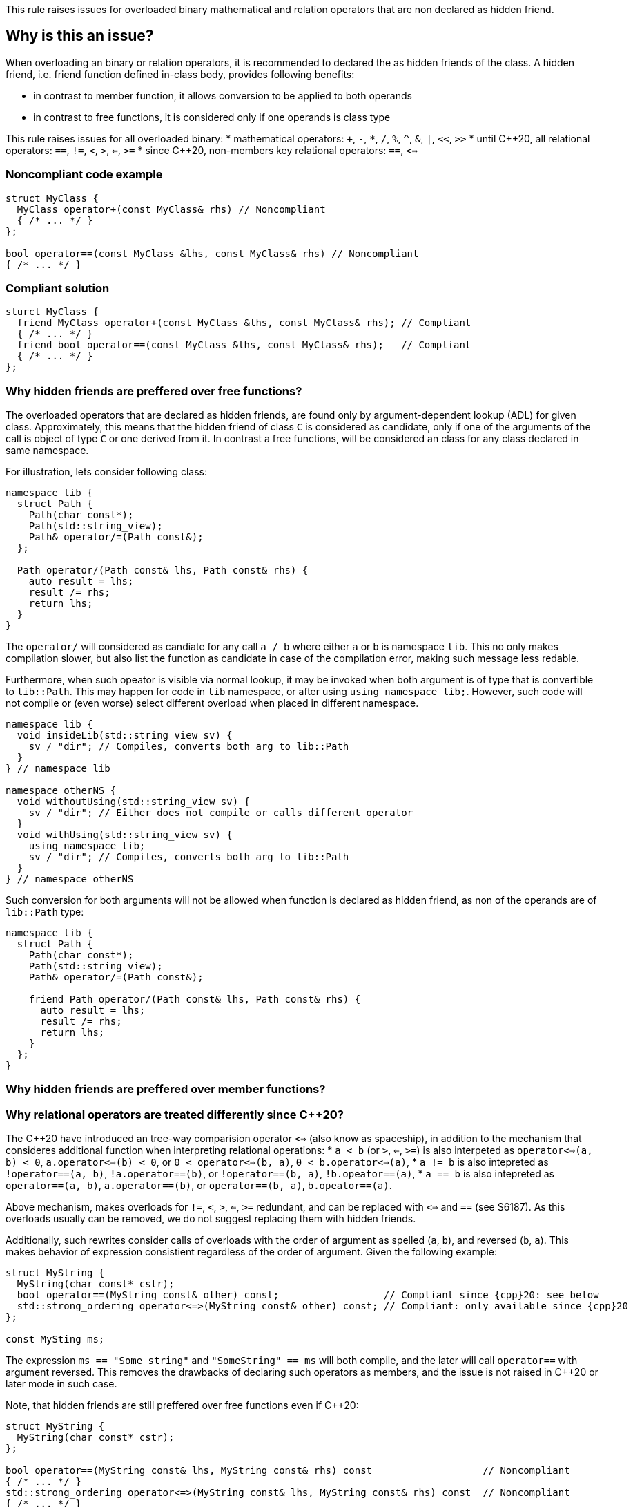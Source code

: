 This rule raises issues for overloaded binary mathematical and relation operators that are non declared as hidden friend.

== Why is this an issue?

When overloading an binary or relation operators, it is recommended to declared the as hidden friends of the class.
A hidden friend, i.e. friend function defined in-class body, provides following benefits:

* in contrast to member function, it allows conversion to be applied to both operands
* in contrast to free functions, it is considered only if one operands is class type

This rule raises issues for all overloaded binary:
 * mathematical operators: `+`, `-`, `*`, `/`, `%`, `^`, `&`, `|`, `<<`, `>>`
 * until {cpp}20, all relational operators: `==`, `!=`, `<`, `>`, `<=`, `>=`
 * since {cpp}20, non-members key relational operators: `==`, `<=>` 

=== Noncompliant code example

[source,cpp,diff-id=1,diff-type=noncompliant]
----
struct MyClass {
  MyClass operator+(const MyClass& rhs) // Noncompliant
  { /* ... */ }
};

bool operator==(const MyClass &lhs, const MyClass& rhs) // Noncompliant
{ /* ... */ }
----

=== Compliant solution

[source,cpp,diff-id=1,diff-type=compliant]
----
sturct MyClass {
  friend MyClass operator+(const MyClass &lhs, const MyClass& rhs); // Compliant
  { /* ... */ }
  friend bool operator==(const MyClass &lhs, const MyClass& rhs);   // Compliant
  { /* ... */ }
};
----

=== Why hidden friends are preffered over free functions?

The overloaded operators that are declared as hidden friends, are found only by argument-dependent lookup (ADL) for given class.
Approximately, this means that the hidden friend of class `C` is considered as candidate,
only if one of the arguments of the call is object of type `C` or one derived from it.
In contrast a free functions, will be considered an class for any class declared in same namespace.

For illustration, lets consider following class:
[source,cpp,diff-id=2,diff-type=noncompliant]
----
namespace lib {
  struct Path {
    Path(char const*);
    Path(std::string_view);
    Path& operator/=(Path const&);
  };

  Path operator/(Path const& lhs, Path const& rhs) {
    auto result = lhs;
    result /= rhs;
    return lhs;
  }
}
----

The `operator/` will considered as candiate for any call `a / b` where either `a` or `b` is namespace `lib`.
This no only makes compilation slower, but also list the function as candidate in case of the compilation error,
making such message less redable.

Furthermore, when such opeator is visible via normal lookup, it may be invoked when both argument is of type that is convertible to `lib::Path`.
This may happen for code in `lib` namespace, or after using `using namespace lib;`.
However, such code will not compile or (even worse) select different overload when placed in different namespace.

[source,cpp]
----
namespace lib {
  void insideLib(std::string_view sv) {
    sv / "dir"; // Compiles, converts both arg to lib::Path
  }
} // namespace lib

namespace otherNS {
  void withoutUsing(std::string_view sv) {
    sv / "dir"; // Either does not compile or calls different operator
  }
  void withUsing(std::string_view sv) {
    using namespace lib;
    sv / "dir"; // Compiles, converts both arg to lib::Path
  }
} // namespace otherNS
----

Such conversion for both arguments will not be allowed when function is declared as hidden friend,
as non of the operands are of `lib::Path` type:

[source,cpp,diff-id=2,diff-type=compliant]
----
namespace lib {
  struct Path {
    Path(char const*);
    Path(std::string_view);
    Path& operator/=(Path const&);

    friend Path operator/(Path const& lhs, Path const& rhs) {
      auto result = lhs;
      result /= rhs;
      return lhs;
    }
  };
}
----

=== Why hidden friends are preffered over member functions?


=== Why relational operators are treated differently since {cpp}20?

The {cpp}20 have introduced an tree-way comparision operator `<=>` (also know as spaceship),
in addition to the mechanism that consideres additional function when interpreting relational operations:
 * `a < b` (or `>`, `<=`, `>=`) is also interpeted as `operator<=>(a, b) < 0`, `a.operator<=>(b) < 0`, or `0 < operator<=>(b, a)`, `0 < b.operator<=>(a)`,
 * `a != b` is also intepreted as `!operator==(a, b)`, `!a.operator==(b)`, or `!operator==(b, a)`, `!b.opeator==(a)`,
 * `a == b` is also intepreted as `operator==(a, b)`, `a.operator==(b)`, or  `operator==(b, a)`, `b.opeator==(a)`.

Above mechanism, makes overloads for `!=`, `<`, `>`, `<=`, `>=` redundant, and can be replaced with `<=>` and `==` (see S6187).
As this overloads usually can be removed, we do not suggest replacing them with hidden friends.

Additionally, such rewrites consider calls of overloads with the order of argument as spelled (`a`, `b`), and reversed (`b`, `a`).
This makes behavior of expression consistient regardless of the order of argument.
Given the following example:

[source,cpp]
----
struct MyString {
  MyString(char const* cstr);
  bool operator==(MyString const& other) const;                  // Compliant since {cpp}20: see below
  std::strong_ordering operator<=>(MyString const& other) const; // Compliant: only available since {cpp}20
};

const MySting ms;
----

The expression `ms == "Some string"` and `"SomeString" == ms` will both compile, 
and the later will call `operator==` with argument reversed. 
This removes the drawbacks of declaring such operators as members, 
and the issue is not raised in {cpp}20 or later mode in such case.

Note, that hidden friends are still preffered over free functions even if {cpp}20:
[source,cpp]
----
struct MyString {
  MyString(char const* cstr);
};

bool operator==(MyString const& lhs, MyString const& rhs) const                   // Noncompliant
{ /* ... */ }
std::strong_ordering operator<=>(MyString const& lhs, MyString const& rhs) const  // Noncompliant
{ /* ... */ }
----

== How to fix it

// out of line
// templates

== Resources

=== Documentation

* {cpp} reference - https://en.cppreference.com/w/cpp/language/adl[Argument-dependent lookup]

=== External coding guidelines

* {cpp} Core Guidelines - https://github.com/isocpp/CppCoreGuidelines/blob/e49158a/CppCoreGuidelines.md#c161-use-non-member-functions-for-symmetric-operators[C.161: Use non-member functions for symmetric operators]

=== Related rules

* S6187 suggest replacing overloads of relation operators with `<=>`

ifdef::env-github,rspecator-view[]

'''
== Implementation Specification
(visible only on this page)

=== Message

Make this a free function, potentially "friend".


'''
== Comments And Links
(visible only on this page)

Exception for member `operator<<` and `operator>>` that looks like streaming is ommitted on purpose.
I do not think any user will be confused about not having issue there, when they write stream
(this happens only for member).

=== on 17 Nov 2015, 09:01:34 Evgeny Mandrikov wrote:
\[~ann.campbell.2] could you please help me update this RSPEC - operators ``++=++``, ``++[]++`` and ``++->++`` can't be overloaded as friend functions.

=== on 17 Nov 2015, 14:01:38 Ann Campbell wrote:
See what you think [~evgeny.mandrikov]

=== on 17 Nov 2015, 20:38:54 Evgeny Mandrikov wrote:
\[~ann.campbell.2] LGTM

endif::env-github,rspecator-view[]
